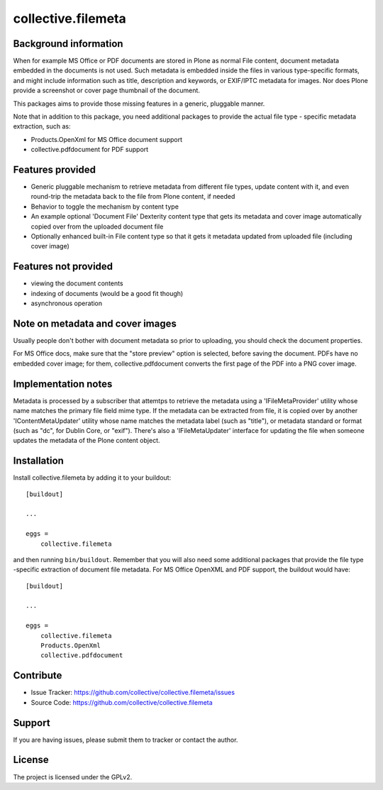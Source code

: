 .. This README is meant for consumption by humans and pypi. Pypi can render rst files so please do not use Sphinx features.
   If you want to learn more about writing documentation, please check out: http://docs.plone.org/about/documentation_styleguide.html
   This text does not appear on pypi or github. It is a comment.

==============================================================================
collective.filemeta
==============================================================================

.. image:: https://travis-ci.org/collective/collective.filemeta.svg
    :target: https://travis-ci.org/collective/collective.filemeta

Background information
-----------------------

When for example MS Office or PDF documents are stored in Plone as normal File content,
document metadata embedded in the documents is not used. Such metadata is embedded
inside the files in various type-specific formats, and might include information such as
title, description and keywords, or EXIF/IPTC metadata for images. Nor does Plone provide
a screenshot or cover page thumbnail of the document.

This packages aims to provide those missing features in a generic, pluggable manner.

Note that in addition to this package, you need additional packages to provide the actual
file type - specific metadata extraction, such as:

- Products.OpenXml for MS Office document support
- collective.pdfdocument for PDF support


Features provided
------------------

- Generic pluggable mechanism to retrieve metadata from different file types, update
  content with it, and even round-trip the metadata back to the file from Plone content,
  if needed

- Behavior to toggle the mechanism by content type

- An example optional 'Document File' Dexterity content type that gets its metadata and
  cover image automatically copied over from the uploaded document file

- Optionally enhanced built-in File content type so that it gets it metadata updated
  from uploaded file (including cover image)


Features not provided
----------------------

- viewing the document contents

- indexing of documents (would be a good fit though)

- asynchronous operation


Note on metadata and cover images
------------------------------------

Usually people don't bother with document metadata so prior to uploading, you should check
the document properties.

For MS Office docs, make sure that the "store preview" option is selected, before saving
the document. PDFs have no embedded cover image; for them,  collective.pdfdocument
converts the first page of the PDF into a PNG cover image.


Implementation notes
---------------------

Metadata is processed by a subscriber that attemtps to retrieve the metadata using a 'IFileMetaProvider' utility whose name matches the primary file field mime type. If the
metadata can be extracted from file, it is copied over by another 'IContentMetaUpdater'
utility whose name matches the metadata label (such as "title"), or metadata standard or
format (such as "dc", for Dublin Core, or "exif"). There's also a 'IFileMetaUpdater'
interface for updating the file when someone updates the metadata of the Plone content
object.


Installation
------------

Install collective.filemeta by adding it to your buildout::

    [buildout]

    ...

    eggs =
        collective.filemeta


and then running ``bin/buildout``. Remember that you will also need some additional
packages that provide the file type -specific extraction of document file metadata. For
MS Office OpenXML and PDF support, the buildout would have::

    [buildout]

    ...

    eggs =
        collective.filemeta
        Products.OpenXml
        collective.pdfdocument


Contribute
----------

- Issue Tracker: https://github.com/collective/collective.filemeta/issues
- Source Code: https://github.com/collective/collective.filemeta


Support
-------

If you are having issues, please submit them to tracker or contact the author.

License
-------

The project is licensed under the GPLv2.
